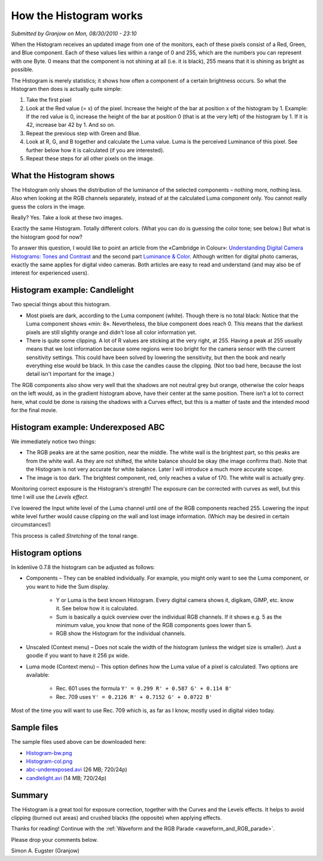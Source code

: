 .. metadata-placeholder

   :authors: - Simon Eugster <simon.eu@gmail.com>
             - Eugen Mohr

   :license: Creative Commons License SA 4.0

.. Following text is a copy of: https://web.archive.org/web/20160319081747/https://kdenlive.org/users/granjow/introducing-color-scopes-histogram

.. _histogram_working:

How the Histogram works
=======================

*Submitted by Granjow on Mon, 08/30/2010 - 23:10*

When the Histogram receives an updated image from one of the monitors, each of these pixels consist of a Red, Green, and Blue component. Each of these values lies within a range of 0 and 255, which are the numbers you can represent with one Byte. 0 means that the component is not shining at all (i.e. it is black), 255 means that it is shining as bright as possible.

The Histogram is merely statistics; it shows how often a component of a certain brightness occurs. So what the Histogram then does is actually quite simple:

1. Take the first pixel
2. Look at the Red value (= x) of the pixel. Increase the height of the bar at position x of the histogram by 1. Example: If the red value is 0, increase the height of the bar at position 0 (that is at the very left) of the histogram by 1. If it is 42, increase bar 42 by 1. And so on.
3. Repeat the previous step with Green and Blue.
4. Look at R, G, and B together and calculate the Luma value. Luma is the perceived Luminance of this pixel. See further below how it is calculated (if you are interested).
5. Repeat these steps for all other pixels on the image.

What the Histogram shows
------------------------

The Histogram only shows the distribution of the luminance of the selected components – nothing more, nothing less. Also when looking at the RGB channels separately, instead of at the calculated Luma component only. You cannot really guess the colors in the image.

Really? Yes. Take a look at these two images.

.. image:: /images/kdenlive-colorscopes-histogram-gradient-bw.png
   :alt: kdenlive-colorscopes-histogram-gradient-bw

.. image:: /images/kdenlive-colorscopes-histogram-gradient-color.png
   :alt: kdenlive-colorscopes-histogram-gradient-color

Exactly the same Histogram. Totally different colors. (What you can do is guessing the color tone; see below.) But what is the histogram good for now?

To answer this question, I would like to point an article from the «Cambridge in Colour»: `Understanding Digital Camera Histograms: Tones and Contrast <kdenlive-colorscopes-histogram-gradient-color.png>`_ and the second part `Luminance & Color <https://www.cambridgeincolour.com/tutorials/histograms2.htm>`_. Although written for digital photo cameras, exactly the same applies for digital video cameras. Both articles are easy to read and understand (and may also be of interest for experienced users).

Histogram example: Candlelight
------------------------------

.. image:: /images/kdenlive-colorscopes-histogram-candlelight.png
   :alt: kdenlive-colorscopes-histogram-candlelight

Two special things about this histogram.

- Most pixels are dark, according to the Luma component (white). Though there is no total black: Notice that the Luma component shows «min: 8». Nevertheless, the blue component does reach 0. This means that the darkest pixels are still slightly orange and didn't lose all color information yet. 

- There is quite some clipping. A lot of R values are sticking at the very right, at 255. Having a peak at 255 usually means that we lost information because some regions were too bright for the camera sensor with the current sensitivity settings. This could have been solved by lowering the sensitivity, but then the book and nearly everything else would be black. In this case the candles cause the clipping. (Not too bad here, because the lost detail isn't important for the image.)

The RGB components also show very well that the shadows are not neutral grey but orange, otherwise the color heaps on the left would, as in the gradient histogram above, have their center at the same position. There isn’t a lot to correct here, what could be done is raising the shadows with a Curves effect, but this is a matter of taste and the intended mood for the final movie.

.. image:: /images/kdenlive-colorscopes-histogram-candlelight-shadows_raised.png
   :alt: kdenlive-colorscopes-histogram-candlelight-shadows_raised

Histogram example: Underexposed ABC
-----------------------------------

.. image:: /images/kdenlive-colorscopes-histogram-abc.png
   :alt: kdenlive-colorscopes-histogram-abc

We immediately notice two things:

- The RGB peaks are at the same position, near the middle. The white wall is the brightest part, so this peaks are from the white wall. As they are not shifted, the white balance should be okay (the image confirms that). Note that the Histogram is not very accurate for white balance. Later I will introduce a much more accurate scope.
 
- The image is too dark. The brightest component, red, only reaches a value of 170. The white wall is actually grey.

Monitoring correct exposure is the Histogram's strength! The exposure can be corrected with curves as well, but this time I will use the *Levels effect*.

.. image:: /images/kdenlive-colorscopes-histogram-abc-exposure_corrected.png
   :alt: kdenlive-colorscopes-histogram-abc-exposure_corrected

I've lowered the Input white level of the Luma channel until one of the RGB components reached 255. Lowering the input white level further would cause clipping on the wall and lost image information. (Which may be desired in certain circumstances!)

This process is called *Stretching* of the tonal range.

Histogram options
-----------------

In kdenlive 0.7.8 the histogram can be adjusted as follows:

- Components – They can be enabled individually. For example, you might only want to see the Luma component, or you want to hide the Sum display.
  
   - Y or Luma is the best known Histogram. Every digital camera shows it, digikam, GIMP, etc. know it. See below how it is calculated.
   
   - Sum is basically a quick overview over the individual RGB channels. If it shows e.g. 5 as the minimum value, you know that none of the RGB components goes lower than 5.
   
   - RGB show the Histogram for the individual channels.

- Unscaled (Context menu) – Does not scale the width of the histogram (unless the widget size is smaller). Just a goodie if you want to have it 256 px wide.

- Luma mode (Context menu) – This option defines how the Luma value of a pixel is calculated. Two options are available:
   
   - Rec. 601 uses the formula ``Y' = 0.299 R' + 0.587 G' + 0.114 B'``
   
   - Rec. 709 uses ``Y' = 0.2126 R' + 0.7152 G' + 0.0722 B'``

Most of the time you will want to use Rec. 709 which is, as far as I know, mostly used in digital video today. 

Sample files
------------

The sample files used above can be downloaded here:

- `Histogram-bw.png <http://granjow.net/uploads/kdenlive/samples/Histogram-bw.png>`_

- `Histogram-col.png <http://granjow.net/uploads/kdenlive/samples/Histogram-col.png>`_
    
- `abc-underexposed.avi <http://granjow.net/uploads/kdenlive/samples/abc-underexposed.avi>`_ (26 MB; 720/24p)
    
- `candlelight.avi <http://granjow.net/uploads/kdenlive/samples/candlelight.avi>`_ (14 MB; 720/24p)

Summary
-------

.. image:: /images/switzerland.png
   :alt: switzerland
   :align: right

The Histogram is a great tool for exposure correction, together with the Curves and the Levels effects. It helps to avoid clipping (burned out areas) and crushed blacks (the opposite) when applying effects.

Thanks for reading! Continue with the :ref:`Waveform and the RGB Parade <waveform_and_RGB_parade>`.

Please drop your comments below.

Simon A. Eugster (Granjow)